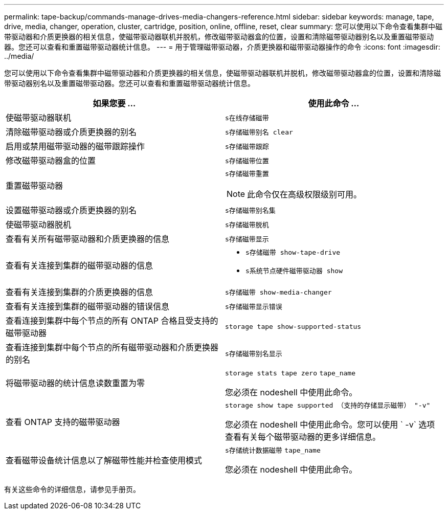 ---
permalink: tape-backup/commands-manage-drives-media-changers-reference.html 
sidebar: sidebar 
keywords: manage, tape, drive, media, changer, operation, cluster, cartridge, position, online, offline, reset, clear 
summary: 您可以使用以下命令查看集群中磁带驱动器和介质更换器的相关信息，使磁带驱动器联机并脱机，修改磁带驱动器盒的位置，设置和清除磁带驱动器别名以及重置磁带驱动器。您还可以查看和重置磁带驱动器统计信息。 
---
= 用于管理磁带驱动器，介质更换器和磁带驱动器操作的命令
:icons: font
:imagesdir: ../media/


[role="lead"]
您可以使用以下命令查看集群中磁带驱动器和介质更换器的相关信息，使磁带驱动器联机并脱机，修改磁带驱动器盒的位置，设置和清除磁带驱动器别名以及重置磁带驱动器。您还可以查看和重置磁带驱动器统计信息。

|===
| 如果您要 ... | 使用此命令 ... 


 a| 
使磁带驱动器联机
 a| 
`s在线存储磁带`



 a| 
清除磁带驱动器或介质更换器的别名
 a| 
`s存储磁带别名 clear`



 a| 
启用或禁用磁带驱动器的磁带跟踪操作
 a| 
`s存储磁带跟踪`



 a| 
修改磁带驱动器盒的位置
 a| 
`s存储磁带位置`



 a| 
重置磁带驱动器
 a| 
`s存储磁带重置`

[NOTE]
====
此命令仅在高级权限级别可用。

====


 a| 
设置磁带驱动器或介质更换器的别名
 a| 
`s存储磁带别名集`



 a| 
使磁带驱动器脱机
 a| 
`s存储磁带脱机`



 a| 
查看有关所有磁带驱动器和介质更换器的信息
 a| 
`s存储磁带显示`



 a| 
查看有关连接到集群的磁带驱动器的信息
 a| 
* `s存储磁带 show-tape-drive`
* `s系统节点硬件磁带驱动器 show`




 a| 
查看有关连接到集群的介质更换器的信息
 a| 
`s存储磁带 show-media-changer`



 a| 
查看有关连接到集群的磁带驱动器的错误信息
 a| 
`s存储磁带显示错误`



 a| 
查看连接到集群中每个节点的所有 ONTAP 合格且受支持的磁带驱动器
 a| 
`storage tape show-supported-status`



 a| 
查看连接到集群中每个节点的所有磁带驱动器和介质更换器的别名
 a| 
`s存储磁带别名显示`



 a| 
将磁带驱动器的统计信息读数重置为零
 a| 
`storage stats tape zero` `tape_name`

您必须在 nodeshell 中使用此命令。



 a| 
查看 ONTAP 支持的磁带驱动器
 a| 
`storage show tape supported （支持的存储显示磁带） "-v"`

您必须在 nodeshell 中使用此命令。您可以使用 ` -v` 选项查看有关每个磁带驱动器的更多详细信息。



 a| 
查看磁带设备统计信息以了解磁带性能并检查使用模式
 a| 
`s存储统计数据磁带` `tape_name`

您必须在 nodeshell 中使用此命令。

|===
有关这些命令的详细信息，请参见手册页。
